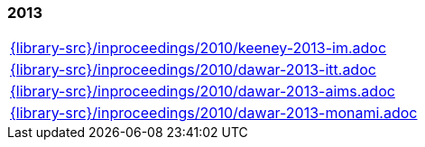 //
// ============LICENSE_START=======================================================
//  Copyright (C) 2018 Sven van der Meer. All rights reserved.
// ================================================================================
// This file is licensed under the CREATIVE COMMONS ATTRIBUTION 4.0 INTERNATIONAL LICENSE
// Full license text at https://creativecommons.org/licenses/by/4.0/legalcode
// 
// SPDX-License-Identifier: CC-BY-4.0
// ============LICENSE_END=========================================================
//
// @author Sven van der Meer (vdmeer.sven@mykolab.com)
//

=== 2013
[cols="a", grid=rows, frame=none, %autowidth.stretch]
|===
|include::{library-src}/inproceedings/2010/keeney-2013-im.adoc[]
|include::{library-src}/inproceedings/2010/dawar-2013-itt.adoc[]
|include::{library-src}/inproceedings/2010/dawar-2013-aims.adoc[]
|include::{library-src}/inproceedings/2010/dawar-2013-monami.adoc[]
|===


